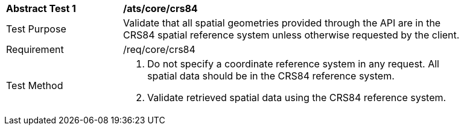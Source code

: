 [[ats_core_crs84]]
[width="90%",cols="2,6a"]
|===
^|*Abstract Test {counter:ats-id}* |*/ats/core/crs84*
^|Test Purpose |Validate that all spatial geometries provided through the API are in the CRS84 spatial reference system unless otherwise requested by the client.
^|Requirement |/req/core/crs84
^|Test Method |. Do not specify a coordinate reference system in any request. All spatial data should be in the CRS84 reference system.
. Validate retrieved spatial data using the CRS84 reference system.
|===
